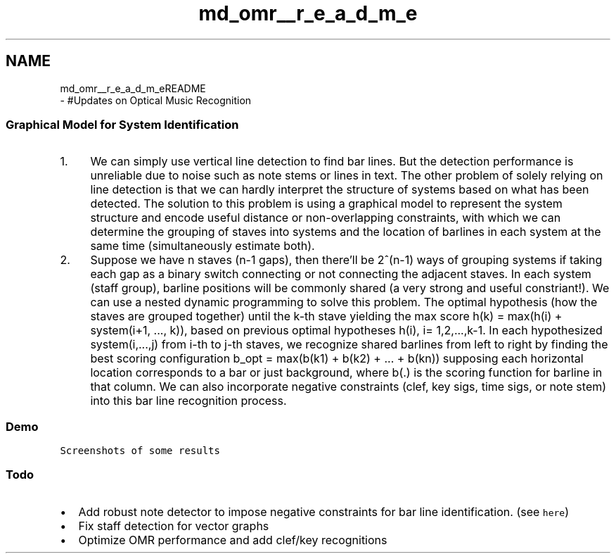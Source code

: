 .TH "md_omr__r_e_a_d_m_e" 3 "Mon Jun 5 2017" "MuseScore-2.2" \" -*- nroff -*-
.ad l
.nh
.SH NAME
md_omr__r_e_a_d_m_eREADME 
 \- #Updates on Optical Music Recognition
.PP
.SS "Graphical \fBModel\fP for System Identification"
.PP
.IP "1." 4
We can simply use vertical line detection to find bar lines\&. But the detection performance is unreliable due to noise such as note stems or lines in text\&. The other problem of solely relying on line detection is that we can hardly interpret the structure of systems based on what has been detected\&. The solution to this problem is using a graphical model to represent the system structure and encode useful distance or non-overlapping constraints, with which we can determine the grouping of staves into systems and the location of barlines in each system at the same time (simultaneously estimate both)\&.
.IP "2." 4
Suppose we have n staves (n-1 gaps), then there'll be 2^(n-1) ways of grouping systems if taking each gap as a binary switch connecting or not connecting the adjacent staves\&. In each system (staff group), barline positions will be commonly shared (a very strong and useful constriant!)\&. We can use a nested dynamic programming to solve this problem\&. The optimal hypothesis (how the staves are grouped together) until the k-th stave yielding the max score h(k) = max(h(i) + system(i+1, \&.\&.\&., k)), based on previous optimal hypotheses h(i), i= 1,2,\&.\&.\&.,k-1\&. In each hypothesized system(i,\&.\&.\&.,j) from i-th to j-th staves, we recognize shared barlines from left to right by finding the best scoring configuration b_opt = max(b(k1) + b(k2) + \&.\&.\&. + b(kn)) supposing each horizontal location corresponds to a bar or just background, where b(\&.) is the scoring function for barline in that column\&. We can also incorporate negative constraints (clef, key sigs, time sigs, or note stem) into this bar line recognition process\&.
.PP
.PP
.SS "Demo"
.PP
\fCScreenshots of some results\fP
.PP
.SS "Todo"
.PP
.IP "\(bu" 2
Add robust note detector to impose negative constraints for bar line identification\&. (see \fChere\fP)
.IP "\(bu" 2
Fix staff detection for vector graphs
.IP "\(bu" 2
Optimize OMR performance and add clef/key recognitions 
.PP

